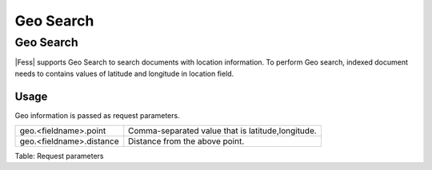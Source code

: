 ==========
Geo Search
==========

Geo Search
==========

|Fess| supports Geo Search to search documents with location information.
To perform Geo search, indexed document needs to contains values of latitude and longitude in location field.

Usage
----

Geo information is passed as request parameters.

.. tabularcolumns:: |p{4cm}|p{8cm}|
.. list-table::

   * - geo.<fieldname>.point
     - Comma-separated value that is latitude,longitude.
   * - geo.<fieldname>.distance
     - Distance from the above point.

Table: Request parameters


